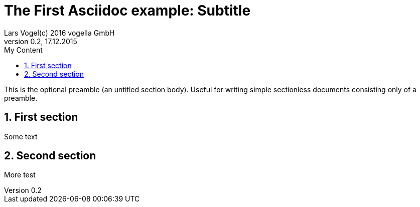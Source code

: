 = The First Asciidoc example: Subtitle                              
Lars Vogel(c) 2016 vogella GmbH                                     
Version 0.2, 17.12.2015                                             
:sectnums:                                                          
:toc:                                                               
:toclevels: 4                                                       
:toc-title: My Content                                              
                                                      
:description: Example AsciiDoc document                             
:keywords: AsciiDoc                                                 
:imagesdir: ./img                                                   

This is the optional preamble (an untitled section body). Useful for
writing simple sectionless documents consisting only of a preamble.

== First section

Some text

== Second section

More test